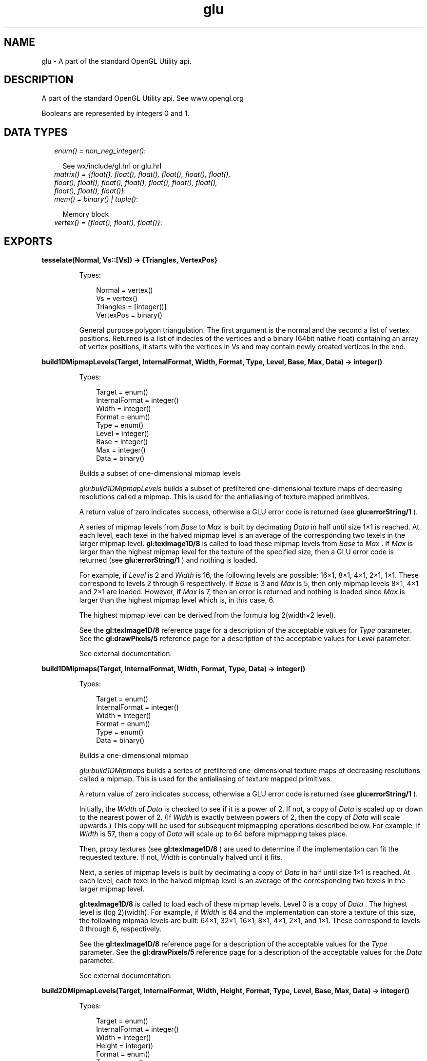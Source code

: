 .TH glu 3 "wx 1.1" "" "Erlang Module Definition"
.SH NAME
glu \-  A part of the standard OpenGL Utility api.
.SH DESCRIPTION
.LP
A part of the standard OpenGL Utility api\&. See www\&.opengl\&.org
.LP
Booleans are represented by integers 0 and 1\&.
.SH "DATA TYPES"

.RS 2
.TP 2
.B
\fIenum() = non_neg_integer()\fR\&:

.RS 2
.LP
See wx/include/gl\&.hrl or glu\&.hrl
.RE
.TP 2
.B
\fImatrix() = {float(), float(), float(), float(), float(), float(), float(), float(), float(), float(), float(), float(), float(), float(), float(), float()}\fR\&:

.TP 2
.B
\fImem() = binary() | tuple()\fR\&:

.RS 2
.LP
Memory block
.RE
.TP 2
.B
\fIvertex() = {float(), float(), float()}\fR\&:

.RE
.SH EXPORTS
.LP
.B
tesselate(Normal, Vs::[Vs]) -> {Triangles, VertexPos}
.br
.RS
.LP
Types:

.RS 3
Normal = vertex()
.br
Vs = vertex()
.br
Triangles = [integer()]
.br
VertexPos = binary()
.br
.RE
.RE
.RS
.LP
General purpose polygon triangulation\&. The first argument is the normal and the second a list of vertex positions\&. Returned is a list of indecies of the vertices and a binary (64bit native float) containing an array of vertex positions, it starts with the vertices in Vs and may contain newly created vertices in the end\&.
.RE
.LP
.B
build1DMipmapLevels(Target, InternalFormat, Width, Format, Type, Level, Base, Max, Data) -> integer()
.br
.RS
.LP
Types:

.RS 3
Target = enum()
.br
InternalFormat = integer()
.br
Width = integer()
.br
Format = enum()
.br
Type = enum()
.br
Level = integer()
.br
Base = integer()
.br
Max = integer()
.br
Data = binary()
.br
.RE
.RE
.RS
.LP
Builds a subset of one-dimensional mipmap levels
.LP
\fIglu:build1DMipmapLevels\fR\& builds a subset of prefiltered one-dimensional texture maps of decreasing resolutions called a mipmap\&. This is used for the antialiasing of texture mapped primitives\&.
.LP
A return value of zero indicates success, otherwise a GLU error code is returned (see \fBglu:errorString/1\fR\& )\&.
.LP
A series of mipmap levels from \fIBase\fR\& to \fIMax\fR\& is built by decimating \fIData\fR\& in half until size 1×1 is reached\&. At each level, each texel in the halved mipmap level is an average of the corresponding two texels in the larger mipmap level\&. \fBgl:texImage1D/8\fR\& is called to load these mipmap levels from \fIBase\fR\& to \fIMax\fR\& \&. If \fIMax\fR\& is larger than the highest mipmap level for the texture of the specified size, then a GLU error code is returned (see \fBglu:errorString/1\fR\& ) and nothing is loaded\&.
.LP
For example, if \fILevel\fR\& is 2 and \fIWidth\fR\& is 16, the following levels are possible: 16×1, 8×1, 4×1, 2×1, 1×1\&. These correspond to levels 2 through 6 respectively\&. If \fIBase\fR\& is 3 and \fIMax\fR\& is 5, then only mipmap levels 8×1, 4×1 and 2×1 are loaded\&. However, if \fIMax\fR\& is 7, then an error is returned and nothing is loaded since \fIMax\fR\& is larger than the highest mipmap level which is, in this case, 6\&.
.LP
The highest mipmap level can be derived from the formula log 2(width×2 level)\&.
.LP
See the \fBgl:texImage1D/8\fR\& reference page for a description of the acceptable values for \fIType\fR\& parameter\&. See the \fBgl:drawPixels/5\fR\& reference page for a description of the acceptable values for \fILevel\fR\& parameter\&.
.LP
See external documentation\&.
.RE
.LP
.B
build1DMipmaps(Target, InternalFormat, Width, Format, Type, Data) -> integer()
.br
.RS
.LP
Types:

.RS 3
Target = enum()
.br
InternalFormat = integer()
.br
Width = integer()
.br
Format = enum()
.br
Type = enum()
.br
Data = binary()
.br
.RE
.RE
.RS
.LP
Builds a one-dimensional mipmap
.LP
\fIglu:build1DMipmaps\fR\& builds a series of prefiltered one-dimensional texture maps of decreasing resolutions called a mipmap\&. This is used for the antialiasing of texture mapped primitives\&.
.LP
A return value of zero indicates success, otherwise a GLU error code is returned (see \fBglu:errorString/1\fR\& )\&.
.LP
Initially, the \fIWidth\fR\& of \fIData\fR\& is checked to see if it is a power of 2\&. If not, a copy of \fIData\fR\& is scaled up or down to the nearest power of 2\&. (If \fIWidth\fR\& is exactly between powers of 2, then the copy of \fIData\fR\& will scale upwards\&.) This copy will be used for subsequent mipmapping operations described below\&. For example, if \fIWidth\fR\& is 57, then a copy of \fIData\fR\& will scale up to 64 before mipmapping takes place\&.
.LP
Then, proxy textures (see \fBgl:texImage1D/8\fR\& ) are used to determine if the implementation can fit the requested texture\&. If not, \fIWidth\fR\& is continually halved until it fits\&.
.LP
Next, a series of mipmap levels is built by decimating a copy of \fIData\fR\& in half until size 1×1 is reached\&. At each level, each texel in the halved mipmap level is an average of the corresponding two texels in the larger mipmap level\&.
.LP
\fBgl:texImage1D/8\fR\& is called to load each of these mipmap levels\&. Level 0 is a copy of \fIData\fR\& \&. The highest level is (log 2)(width)\&. For example, if \fIWidth\fR\& is 64 and the implementation can store a texture of this size, the following mipmap levels are built: 64×1, 32×1, 16×1, 8×1, 4×1, 2×1, and 1×1\&. These correspond to levels 0 through 6, respectively\&.
.LP
See the \fBgl:texImage1D/8\fR\& reference page for a description of the acceptable values for the \fIType\fR\& parameter\&. See the \fBgl:drawPixels/5\fR\& reference page for a description of the acceptable values for the \fIData\fR\& parameter\&.
.LP
See external documentation\&.
.RE
.LP
.B
build2DMipmapLevels(Target, InternalFormat, Width, Height, Format, Type, Level, Base, Max, Data) -> integer()
.br
.RS
.LP
Types:

.RS 3
Target = enum()
.br
InternalFormat = integer()
.br
Width = integer()
.br
Height = integer()
.br
Format = enum()
.br
Type = enum()
.br
Level = integer()
.br
Base = integer()
.br
Max = integer()
.br
Data = binary()
.br
.RE
.RE
.RS
.LP
Builds a subset of two-dimensional mipmap levels
.LP
\fIglu:build2DMipmapLevels\fR\& builds a subset of prefiltered two-dimensional texture maps of decreasing resolutions called a mipmap\&. This is used for the antialiasing of texture mapped primitives\&.
.LP
A return value of zero indicates success, otherwise a GLU error code is returned (see \fBglu:errorString/1\fR\& )\&.
.LP
A series of mipmap levels from \fIBase\fR\& to \fIMax\fR\& is built by decimating \fIData\fR\& in half along both dimensions until size 1×1 is reached\&. At each level, each texel in the halved mipmap level is an average of the corresponding four texels in the larger mipmap level\&. (In the case of rectangular images, the decimation will ultimately reach an N×1 or 1×N configuration\&. Here, two texels are averaged instead\&.) \fBgl:texImage2D/9\fR\& is called to load these mipmap levels from \fIBase\fR\& to \fIMax\fR\& \&. If \fIMax\fR\& is larger than the highest mipmap level for the texture of the specified size, then a GLU error code is returned (see \fBglu:errorString/1\fR\& ) and nothing is loaded\&.
.LP
For example, if \fILevel\fR\& is 2 and \fIWidth\fR\& is 16 and \fIHeight\fR\& is 8, the following levels are possible: 16×8, 8×4, 4×2, 2×1, 1×1\&. These correspond to levels 2 through 6 respectively\&. If \fIBase\fR\& is 3 and \fIMax\fR\& is 5, then only mipmap levels 8×4, 4×2, and 2×1 are loaded\&. However, if \fIMax\fR\& is 7, then an error is returned and nothing is loaded since \fIMax\fR\& is larger than the highest mipmap level which is, in this case, 6\&.
.LP
The highest mipmap level can be derived from the formula log 2(max(width height)×2 level)\&.
.LP
See the \fBgl:texImage1D/8\fR\& reference page for a description of the acceptable values for \fIFormat\fR\& parameter\&. See the \fBgl:drawPixels/5\fR\& reference page for a description of the acceptable values for \fIType\fR\& parameter\&.
.LP
See external documentation\&.
.RE
.LP
.B
build2DMipmaps(Target, InternalFormat, Width, Height, Format, Type, Data) -> integer()
.br
.RS
.LP
Types:

.RS 3
Target = enum()
.br
InternalFormat = integer()
.br
Width = integer()
.br
Height = integer()
.br
Format = enum()
.br
Type = enum()
.br
Data = binary()
.br
.RE
.RE
.RS
.LP
Builds a two-dimensional mipmap
.LP
\fIglu:build2DMipmaps\fR\& builds a series of prefiltered two-dimensional texture maps of decreasing resolutions called a mipmap\&. This is used for the antialiasing of texture-mapped primitives\&.
.LP
A return value of zero indicates success, otherwise a GLU error code is returned (see \fBglu:errorString/1\fR\& )\&.
.LP
Initially, the \fIWidth\fR\& and \fIHeight\fR\& of \fIData\fR\& are checked to see if they are a power of 2\&. If not, a copy of \fIData\fR\& (not \fIData\fR\& ), is scaled up or down to the nearest power of 2\&. This copy will be used for subsequent mipmapping operations described below\&. (If \fIWidth\fR\& or \fIHeight\fR\& is exactly between powers of 2, then the copy of \fIData\fR\& will scale upwards\&.) For example, if \fIWidth\fR\& is 57 and \fIHeight\fR\& is 23, then a copy of \fIData\fR\& will scale up to 64 in \fIWidth\fR\& and down to 16 in depth, before mipmapping takes place\&.
.LP
Then, proxy textures (see \fBgl:texImage2D/9\fR\& ) are used to determine if the implementation can fit the requested texture\&. If not, both dimensions are continually halved until it fits\&. (If the OpenGL version is (<= 1\&.0, both maximum texture dimensions are clamped to the value returned by \fBgl:getBooleanv/1\fR\& with the argument \fI?GLU_MAX_TEXTURE_SIZE\fR\& \&.)
.LP
Next, a series of mipmap levels is built by decimating a copy of \fIData\fR\& in half along both dimensions until size 1×1 is reached\&. At each level, each texel in the halved mipmap level is an average of the corresponding four texels in the larger mipmap level\&. (In the case of rectangular images, the decimation will ultimately reach an N×1 or 1×N configuration\&. Here, two texels are averaged instead\&.)
.LP
\fBgl:texImage2D/9\fR\& is called to load each of these mipmap levels\&. Level 0 is a copy of \fIData\fR\& \&. The highest level is (log 2)(max(width height))\&. For example, if \fIWidth\fR\& is 64 and \fIHeight\fR\& is 16 and the implementation can store a texture of this size, the following mipmap levels are built: 64×16, 32×8, 16×4, 8×2, 4×1, 2×1, and 1×1 These correspond to levels 0 through 6, respectively\&.
.LP
See the \fBgl:texImage1D/8\fR\& reference page for a description of the acceptable values for \fIFormat\fR\& parameter\&. See the \fBgl:drawPixels/5\fR\& reference page for a description of the acceptable values for \fIType\fR\& parameter\&.
.LP
See external documentation\&.
.RE
.LP
.B
build3DMipmapLevels(Target, InternalFormat, Width, Height, Depth, Format, Type, Level, Base, Max, Data) -> integer()
.br
.RS
.LP
Types:

.RS 3
Target = enum()
.br
InternalFormat = integer()
.br
Width = integer()
.br
Height = integer()
.br
Depth = integer()
.br
Format = enum()
.br
Type = enum()
.br
Level = integer()
.br
Base = integer()
.br
Max = integer()
.br
Data = binary()
.br
.RE
.RE
.RS
.LP
Builds a subset of three-dimensional mipmap levels
.LP
\fIglu:build3DMipmapLevels\fR\& builds a subset of prefiltered three-dimensional texture maps of decreasing resolutions called a mipmap\&. This is used for the antialiasing of texture mapped primitives\&.
.LP
A return value of zero indicates success, otherwise a GLU error code is returned (see \fBglu:errorString/1\fR\& )\&.
.LP
A series of mipmap levels from \fIBase\fR\& to \fIMax\fR\& is built by decimating \fIData\fR\& in half along both dimensions until size 1×1×1 is reached\&. At each level, each texel in the halved mipmap level is an average of the corresponding eight texels in the larger mipmap level\&. (If exactly one of the dimensions is 1, four texels are averaged\&. If exactly two of the dimensions are 1, two texels are averaged\&.) \fBgl:texImage3D/10\fR\& is called to load these mipmap levels from \fIBase\fR\& to \fIMax\fR\& \&. If \fIMax\fR\& is larger than the highest mipmap level for the texture of the specified size, then a GLU error code is returned (see \fBglu:errorString/1\fR\& ) and nothing is loaded\&.
.LP
For example, if \fILevel\fR\& is 2 and \fIWidth\fR\& is 16, \fIHeight\fR\& is 8 and \fIDepth\fR\& is 4, the following levels are possible: 16×8×4, 8×4×2, 4×2×1, 2×1×1, 1×1×1\&. These correspond to levels 2 through 6 respectively\&. If \fIBase\fR\& is 3 and \fIMax\fR\& is 5, then only mipmap levels 8×4×2, 4×2×1, and 2×1×1 are loaded\&. However, if \fIMax\fR\& is 7, then an error is returned and nothing is loaded, since \fIMax\fR\& is larger than the highest mipmap level which is, in this case, 6\&.
.LP
The highest mipmap level can be derived from the formula log 2(max(width height depth)×2 level)\&.
.LP
See the \fBgl:texImage1D/8\fR\& reference page for a description of the acceptable values for \fIFormat\fR\& parameter\&. See the \fBgl:drawPixels/5\fR\& reference page for a description of the acceptable values for \fIType\fR\& parameter\&.
.LP
See external documentation\&.
.RE
.LP
.B
build3DMipmaps(Target, InternalFormat, Width, Height, Depth, Format, Type, Data) -> integer()
.br
.RS
.LP
Types:

.RS 3
Target = enum()
.br
InternalFormat = integer()
.br
Width = integer()
.br
Height = integer()
.br
Depth = integer()
.br
Format = enum()
.br
Type = enum()
.br
Data = binary()
.br
.RE
.RE
.RS
.LP
Builds a three-dimensional mipmap
.LP
\fIglu:build3DMipmaps\fR\& builds a series of prefiltered three-dimensional texture maps of decreasing resolutions called a mipmap\&. This is used for the antialiasing of texture-mapped primitives\&.
.LP
A return value of zero indicates success, otherwise a GLU error code is returned (see \fBglu:errorString/1\fR\& )\&.
.LP
Initially, the \fIWidth\fR\& , \fIHeight\fR\& and \fIDepth\fR\& of \fIData\fR\& are checked to see if they are a power of 2\&. If not, a copy of \fIData\fR\& is made and scaled up or down to the nearest power of 2\&. (If \fIWidth\fR\& , \fIHeight\fR\& , or \fIDepth\fR\& is exactly between powers of 2, then the copy of \fIData\fR\& will scale upwards\&.) This copy will be used for subsequent mipmapping operations described below\&. For example, if \fIWidth\fR\& is 57, \fIHeight\fR\& is 23, and \fIDepth\fR\& is 24, then a copy of \fIData\fR\& will scale up to 64 in width, down to 16 in height, and up to 32 in depth before mipmapping takes place\&.
.LP
Then, proxy textures (see \fBgl:texImage3D/10\fR\& ) are used to determine if the implementation can fit the requested texture\&. If not, all three dimensions are continually halved until it fits\&.
.LP
Next, a series of mipmap levels is built by decimating a copy of \fIData\fR\& in half along all three dimensions until size 1×1×1 is reached\&. At each level, each texel in the halved mipmap level is an average of the corresponding eight texels in the larger mipmap level\&. (If exactly one of the dimensions is 1, four texels are averaged\&. If exactly two of the dimensions are 1, two texels are averaged\&.)
.LP
\fBgl:texImage3D/10\fR\& is called to load each of these mipmap levels\&. Level 0 is a copy of \fIData\fR\& \&. The highest level is (log 2)(max(width height depth))\&. For example, if \fIWidth\fR\& is 64, \fIHeight\fR\& is 16, and \fIDepth\fR\& is 32, and the implementation can store a texture of this size, the following mipmap levels are built: 64×16×32, 32×8×16, 16×4×8, 8×2×4, 4×1×2, 2×1×1, and 1×1×1\&. These correspond to levels 0 through 6, respectively\&.
.LP
See the \fBgl:texImage1D/8\fR\& reference page for a description of the acceptable values for \fIFormat\fR\& parameter\&. See the \fBgl:drawPixels/5\fR\& reference page for a description of the acceptable values for \fIType\fR\& parameter\&.
.LP
See external documentation\&.
.RE
.LP
.B
checkExtension(ExtName, ExtString) -> 0 | 1
.br
.RS
.LP
Types:

.RS 3
ExtName = string()
.br
ExtString = string()
.br
.RE
.RE
.RS
.LP
Determines if an extension name is supported
.LP
\fIglu:checkExtension\fR\& returns \fI?GLU_TRUE\fR\& if \fIExtName\fR\& is supported otherwise \fI?GLU_FALSE\fR\& is returned\&.
.LP
This is used to check for the presence for OpenGL, GLU, or GLX extension names by passing the extension strings returned by \fBgl:getString/1\fR\& , \fBglu:getString/1\fR\& , see \fIglXGetClientString\fR\& , see \fIglXQueryExtensionsString\fR\&, or see \fIglXQueryServerString\fR\&, respectively, as \fIExtString\fR\& \&.
.LP
See external documentation\&.
.RE
.LP
.B
cylinder(Quad, Base, Top, Height, Slices, Stacks) -> ok
.br
.RS
.LP
Types:

.RS 3
Quad = integer()
.br
Base = float()
.br
Top = float()
.br
Height = float()
.br
Slices = integer()
.br
Stacks = integer()
.br
.RE
.RE
.RS
.LP
Draw a cylinder
.LP
\fIglu:cylinder\fR\& draws a cylinder oriented along the \fIz\fR\& axis\&. The base of the cylinder is placed at \fIz\fR\& = 0 and the top at z=height\&. Like a sphere, a cylinder is subdivided around the \fIz\fR\& axis into slices and along the \fIz\fR\& axis into stacks\&.
.LP
Note that if \fITop\fR\& is set to 0\&.0, this routine generates a cone\&.
.LP
If the orientation is set to \fI?GLU_OUTSIDE\fR\& (with \fBglu:quadricOrientation/2\fR\& ), then any generated normals point away from the \fIz\fR\& axis\&. Otherwise, they point toward the \fIz\fR\& axis\&.
.LP
If texturing is turned on (with \fBglu:quadricTexture/2\fR\& ), then texture coordinates are generated so that \fIt\fR\& ranges linearly from 0\&.0 at \fIz\fR\& = 0 to 1\&.0 at \fIz\fR\& = \fIHeight\fR\& , and \fIs\fR\& ranges from 0\&.0 at the +\fIy\fR\& axis, to 0\&.25 at the +\fIx\fR\& axis, to 0\&.5 at the -\fIy\fR\& axis, to 0\&.75 at the -\fIx\fR\& axis, and back to 1\&.0 at the +\fIy\fR\& axis\&.
.LP
See external documentation\&.
.RE
.LP
.B
deleteQuadric(Quad) -> ok
.br
.RS
.LP
Types:

.RS 3
Quad = integer()
.br
.RE
.RE
.RS
.LP
Destroy a quadrics object
.LP
\fIglu:deleteQuadric\fR\& destroys the quadrics object (created with \fBglu:newQuadric/0\fR\& ) and frees any memory it uses\&. Once \fIglu:deleteQuadric\fR\& has been called, \fIQuad\fR\& cannot be used again\&.
.LP
See external documentation\&.
.RE
.LP
.B
disk(Quad, Inner, Outer, Slices, Loops) -> ok
.br
.RS
.LP
Types:

.RS 3
Quad = integer()
.br
Inner = float()
.br
Outer = float()
.br
Slices = integer()
.br
Loops = integer()
.br
.RE
.RE
.RS
.LP
Draw a disk
.LP
\fIglu:disk\fR\& renders a disk on the \fIz\fR\& = 0 plane\&. The disk has a radius of \fIOuter\fR\& and contains a concentric circular hole with a radius of \fIInner\fR\& \&. If \fIInner\fR\& is 0, then no hole is generated\&. The disk is subdivided around the \fIz\fR\& axis into slices (like pizza slices) and also about the \fIz\fR\& axis into rings (as specified by \fISlices\fR\& and \fILoops\fR\& , respectively)\&.
.LP
With respect to orientation, the +\fIz\fR\& side of the disk is considered to be \fIoutside\fR\& (see \fBglu:quadricOrientation/2\fR\& )\&. This means that if the orientation is set to \fI?GLU_OUTSIDE\fR\& , then any normals generated point along the +\fIz\fR\& axis\&. Otherwise, they point along the -\fIz\fR\& axis\&.
.LP
If texturing has been turned on (with \fBglu:quadricTexture/2\fR\& ), texture coordinates are generated linearly such that where r=outer, the value at (\fIr\fR\&, 0, 0) is (1, 0\&.5), at (0, \fIr\fR\&, 0) it is (0\&.5, 1), at (-\fIr\fR\&, 0, 0) it is (0, 0\&.5), and at (0, -\fIr\fR\&, 0) it is (0\&.5, 0)\&.
.LP
See external documentation\&.
.RE
.LP
.B
errorString(Error) -> string()
.br
.RS
.LP
Types:

.RS 3
Error = enum()
.br
.RE
.RE
.RS
.LP
Produce an error string from a GL or GLU error code
.LP
\fIglu:errorString\fR\& produces an error string from a GL or GLU error code\&. The string is in ISO Latin 1 format\&. For example, \fIglu:errorString\fR\&(\fI?GLU_OUT_OF_MEMORY\fR\&) returns the string \fIout of memory\fR\&\&.
.LP
The standard GLU error codes are \fI?GLU_INVALID_ENUM\fR\&, \fI?GLU_INVALID_VALUE\fR\&, and \fI?GLU_OUT_OF_MEMORY\fR\&\&. Certain other GLU functions can return specialized error codes through callbacks\&. See the \fBgl:getError/0\fR\& reference page for the list of GL error codes\&.
.LP
See external documentation\&.
.RE
.LP
.B
getString(Name) -> string()
.br
.RS
.LP
Types:

.RS 3
Name = enum()
.br
.RE
.RE
.RS
.LP
Return a string describing the GLU version or GLU extensions
.LP
\fIglu:getString\fR\& returns a pointer to a static string describing the GLU version or the GLU extensions that are supported\&.
.LP
The version number is one of the following forms:
.LP
\fImajor_number\&.minor_number\fR\&\fImajor_number\&.minor_number\&.release_number\fR\&\&.
.LP
The version string is of the following form:
.LP
\fIversion number&lt;space&gt;vendor-specific information\fR\&
.LP
Vendor-specific information is optional\&. Its format and contents depend on the implementation\&.
.LP
The standard GLU contains a basic set of features and capabilities\&. If a company or group of companies wish to support other features, these may be included as extensions to the GLU\&. If \fIName\fR\& is \fI?GLU_EXTENSIONS\fR\&, then \fIglu:getString\fR\& returns a space-separated list of names of supported GLU extensions\&. (Extension names never contain spaces\&.)
.LP
All strings are null-terminated\&.
.LP
See external documentation\&.
.RE
.LP
.B
lookAt(EyeX, EyeY, EyeZ, CenterX, CenterY, CenterZ, UpX, UpY, UpZ) -> ok
.br
.RS
.LP
Types:

.RS 3
EyeX = float()
.br
EyeY = float()
.br
EyeZ = float()
.br
CenterX = float()
.br
CenterY = float()
.br
CenterZ = float()
.br
UpX = float()
.br
UpY = float()
.br
UpZ = float()
.br
.RE
.RE
.RS
.LP
Define a viewing transformation
.LP
\fIglu:lookAt\fR\& creates a viewing matrix derived from an eye point, a reference point indicating the center of the scene, and an \fIUP\fR\& vector\&.
.LP
The matrix maps the reference point to the negative \fIz\fR\& axis and the eye point to the origin\&. When a typical projection matrix is used, the center of the scene therefore maps to the center of the viewport\&. Similarly, the direction described by the \fIUP\fR\& vector projected onto the viewing plane is mapped to the positive \fIy\fR\& axis so that it points upward in the viewport\&. The \fIUP\fR\& vector must not be parallel to the line of sight from the eye point to the reference point\&.
.LP
Let
.LP
F=(centerX-eyeX centerY-eyeY centerZ-eyeZ)
.LP
Let \fIUP\fR\& be the vector (upX upY upZ)\&.
.LP
Then normalize as follows: f=F/(||F||)
.LP
UP"=UP/(||UP||)
.LP
Finally, let s=f×UP", and u=s×f\&.
.LP
M is then constructed as follows: M=(s[0] s[1] s[2] 0 u[0] u[1] u[2] 0-f[0]-f[1]-f[2] 0 0 0 0 1)
.LP
and \fIglu:lookAt\fR\& is equivalent to glMultMatrixf(M); glTranslated(-eyex, -eyey, -eyez);
.LP
See external documentation\&.
.RE
.LP
.B
newQuadric() -> integer()
.br
.RS
.LP
Create a quadrics object
.LP
\fIglu:newQuadric\fR\& creates and returns a pointer to a new quadrics object\&. This object must be referred to when calling quadrics rendering and control functions\&. A return value of 0 means that there is not enough memory to allocate the object\&.
.LP
See external documentation\&.
.RE
.LP
.B
ortho2D(Left, Right, Bottom, Top) -> ok
.br
.RS
.LP
Types:

.RS 3
Left = float()
.br
Right = float()
.br
Bottom = float()
.br
Top = float()
.br
.RE
.RE
.RS
.LP
Define a 2D orthographic projection matrix
.LP
\fIglu:ortho2D\fR\& sets up a two-dimensional orthographic viewing region\&. This is equivalent to calling \fBgl:ortho/6\fR\& with near=-1 and far=1\&.
.LP
See external documentation\&.
.RE
.LP
.B
partialDisk(Quad, Inner, Outer, Slices, Loops, Start, Sweep) -> ok
.br
.RS
.LP
Types:

.RS 3
Quad = integer()
.br
Inner = float()
.br
Outer = float()
.br
Slices = integer()
.br
Loops = integer()
.br
Start = float()
.br
Sweep = float()
.br
.RE
.RE
.RS
.LP
Draw an arc of a disk
.LP
\fIglu:partialDisk\fR\& renders a partial disk on the z=0 plane\&. A partial disk is similar to a full disk, except that only the subset of the disk from \fIStart\fR\& through \fIStart\fR\& + \fISweep\fR\& is included (where 0 degrees is along the +f2yf axis, 90 degrees along the +\fIx\fR\& axis, 180 degrees along the -\fIy\fR\& axis, and 270 degrees along the -\fIx\fR\& axis)\&.
.LP
The partial disk has a radius of \fIOuter\fR\& and contains a concentric circular hole with a radius of \fIInner\fR\& \&. If \fIInner\fR\& is 0, then no hole is generated\&. The partial disk is subdivided around the \fIz\fR\& axis into slices (like pizza slices) and also about the \fIz\fR\& axis into rings (as specified by \fISlices\fR\& and \fILoops\fR\& , respectively)\&.
.LP
With respect to orientation, the +\fIz\fR\& side of the partial disk is considered to be outside (see \fBglu:quadricOrientation/2\fR\& )\&. This means that if the orientation is set to \fI?GLU_OUTSIDE\fR\&, then any normals generated point along the +\fIz\fR\& axis\&. Otherwise, they point along the -\fIz\fR\& axis\&.
.LP
If texturing is turned on (with \fBglu:quadricTexture/2\fR\& ), texture coordinates are generated linearly such that where r=outer, the value at (\fIr\fR\&, 0, 0) is (1\&.0, 0\&.5), at (0, \fIr\fR\&, 0) it is (0\&.5, 1\&.0), at (-\fIr\fR\&, 0, 0) it is (0\&.0, 0\&.5), and at (0, -\fIr\fR\&, 0) it is (0\&.5, 0\&.0)\&.
.LP
See external documentation\&.
.RE
.LP
.B
perspective(Fovy, Aspect, ZNear, ZFar) -> ok
.br
.RS
.LP
Types:

.RS 3
Fovy = float()
.br
Aspect = float()
.br
ZNear = float()
.br
ZFar = float()
.br
.RE
.RE
.RS
.LP
Set up a perspective projection matrix
.LP
\fIglu:perspective\fR\& specifies a viewing frustum into the world coordinate system\&. In general, the aspect ratio in \fIglu:perspective\fR\& should match the aspect ratio of the associated viewport\&. For example, aspect=2\&.0 means the viewer\&'s angle of view is twice as wide in \fIx\fR\& as it is in \fIy\fR\&\&. If the viewport is twice as wide as it is tall, it displays the image without distortion\&.
.LP
The matrix generated by \fIglu:perspective\fR\& is multipled by the current matrix, just as if \fBgl:multMatrixd/1\fR\& were called with the generated matrix\&. To load the perspective matrix onto the current matrix stack instead, precede the call to \fIglu:perspective\fR\& with a call to \fBgl:loadIdentity/0\fR\& \&.
.LP
Given \fIf\fR\& defined as follows:
.LP
f=cotangent(fovy/2) The generated matrix is
.LP
(f/aspect 0 0 0 0 f 0 0 0 0(zFar+zNear)/(zNear-zFar)(2×zFar×zNear)/(zNear-zFar) 0 0 -1 0)
.LP
See external documentation\&.
.RE
.LP
.B
pickMatrix(X, Y, DelX, DelY, Viewport) -> ok
.br
.RS
.LP
Types:

.RS 3
X = float()
.br
Y = float()
.br
DelX = float()
.br
DelY = float()
.br
Viewport = {integer(), integer(), integer(), integer()}
.br
.RE
.RE
.RS
.LP
Define a picking region
.LP
\fIglu:pickMatrix\fR\& creates a projection matrix that can be used to restrict drawing to a small region of the viewport\&. This is typically useful to determine what objects are being drawn near the cursor\&. Use \fIglu:pickMatrix\fR\& to restrict drawing to a small region around the cursor\&. Then, enter selection mode (with \fBgl:renderMode/1\fR\& ) and rerender the scene\&. All primitives that would have been drawn near the cursor are identified and stored in the selection buffer\&.
.LP
The matrix created by \fIglu:pickMatrix\fR\& is multiplied by the current matrix just as if \fBgl:multMatrixd/1\fR\& is called with the generated matrix\&. To effectively use the generated pick matrix for picking, first call \fBgl:loadIdentity/0\fR\& to load an identity matrix onto the perspective matrix stack\&. Then call \fIglu:pickMatrix\fR\&, and, finally, call a command (such as \fBglu:perspective/4\fR\& ) to multiply the perspective matrix by the pick matrix\&.
.LP
When using \fIglu:pickMatrix\fR\& to pick NURBS, be careful to turn off the NURBS property \fI?GLU_AUTO_LOAD_MATRIX\fR\&\&. If \fI?GLU_AUTO_LOAD_MATRIX\fR\& is not turned off, then any NURBS surface rendered is subdivided differently with the pick matrix than the way it was subdivided without the pick matrix\&.
.LP
See external documentation\&.
.RE
.LP
.B
project(ObjX, ObjY, ObjZ, Model, Proj, View) -> {integer(), WinX::float(), WinY::float(), WinZ::float()}
.br
.RS
.LP
Types:

.RS 3
ObjX = float()
.br
ObjY = float()
.br
ObjZ = float()
.br
Model = matrix()
.br
Proj = matrix()
.br
View = {integer(), integer(), integer(), integer()}
.br
.RE
.RE
.RS
.LP
Map object coordinates to window coordinates
.LP
\fIglu:project\fR\& transforms the specified object coordinates into window coordinates using \fIModel\fR\& , \fIProj\fR\& , and \fIView\fR\& \&. The result is stored in \fIWinX\fR\& , \fIWinY\fR\& , and \fIWinZ\fR\& \&. A return value of \fI?GLU_TRUE\fR\& indicates success, a return value of \fI?GLU_FALSE\fR\& indicates failure\&.
.LP
To compute the coordinates, let v=(objX objY objZ 1\&.0) represented as a matrix with 4 rows and 1 column\&. Then \fIglu:project\fR\& computes v" as follows:
.LP
v"=P×M×v
.LP
where P is the current projection matrix \fIProj\fR\& and M is the current modelview matrix \fIModel\fR\& (both represented as 4×4 matrices in column-major order)\&.
.LP
The window coordinates are then computed as follows:
.LP
winX=view(0)+view(2)×(v"(0)+1)/2
.LP
winY=view(1)+view(3)×(v"(1)+1)/2
.LP
winZ=(v"(2)+1)/2
.LP
See external documentation\&.
.RE
.LP
.B
quadricDrawStyle(Quad, Draw) -> ok
.br
.RS
.LP
Types:

.RS 3
Quad = integer()
.br
Draw = enum()
.br
.RE
.RE
.RS
.LP
Specify the draw style desired for quadrics
.LP
\fIglu:quadricDrawStyle\fR\& specifies the draw style for quadrics rendered with \fIQuad\fR\& \&. The legal values are as follows:
.LP
\fI?GLU_FILL\fR\&: Quadrics are rendered with polygon primitives\&. The polygons are drawn in a counterclockwise fashion with respect to their normals (as defined with \fBglu:quadricOrientation/2\fR\& )\&.
.LP
\fI?GLU_LINE\fR\&: Quadrics are rendered as a set of lines\&.
.LP
\fI?GLU_SILHOUETTE\fR\&: Quadrics are rendered as a set of lines, except that edges separating coplanar faces will not be drawn\&.
.LP
\fI?GLU_POINT\fR\&: Quadrics are rendered as a set of points\&.
.LP
See external documentation\&.
.RE
.LP
.B
quadricNormals(Quad, Normal) -> ok
.br
.RS
.LP
Types:

.RS 3
Quad = integer()
.br
Normal = enum()
.br
.RE
.RE
.RS
.LP
Specify what kind of normals are desired for quadrics
.LP
\fIglu:quadricNormals\fR\& specifies what kind of normals are desired for quadrics rendered with \fIQuad\fR\& \&. The legal values are as follows:
.LP
\fI?GLU_NONE\fR\&: No normals are generated\&.
.LP
\fI?GLU_FLAT\fR\&: One normal is generated for every facet of a quadric\&.
.LP
\fI?GLU_SMOOTH\fR\&: One normal is generated for every vertex of a quadric\&. This is the initial value\&.
.LP
See external documentation\&.
.RE
.LP
.B
quadricOrientation(Quad, Orientation) -> ok
.br
.RS
.LP
Types:

.RS 3
Quad = integer()
.br
Orientation = enum()
.br
.RE
.RE
.RS
.LP
Specify inside/outside orientation for quadrics
.LP
\fIglu:quadricOrientation\fR\& specifies what kind of orientation is desired for quadrics rendered with \fIQuad\fR\& \&. The \fIOrientation\fR\& values are as follows:
.LP
\fI?GLU_OUTSIDE\fR\&: Quadrics are drawn with normals pointing outward (the initial value)\&.
.LP
\fI?GLU_INSIDE\fR\&: Quadrics are drawn with normals pointing inward\&.
.LP
Note that the interpretation of \fIoutward\fR\& and \fIinward\fR\& depends on the quadric being drawn\&.
.LP
See external documentation\&.
.RE
.LP
.B
quadricTexture(Quad, Texture) -> ok
.br
.RS
.LP
Types:

.RS 3
Quad = integer()
.br
Texture = 0 | 1
.br
.RE
.RE
.RS
.LP
Specify if texturing is desired for quadrics
.LP
\fIglu:quadricTexture\fR\& specifies if texture coordinates should be generated for quadrics rendered with \fIQuad\fR\& \&. If the value of \fITexture\fR\& is \fI?GLU_TRUE\fR\&, then texture coordinates are generated, and if \fITexture\fR\& is \fI?GLU_FALSE\fR\&, they are not\&. The initial value is \fI?GLU_FALSE\fR\&\&.
.LP
The manner in which texture coordinates are generated depends upon the specific quadric rendered\&.
.LP
See external documentation\&.
.RE
.LP
.B
scaleImage(Format, WIn, HIn, TypeIn, DataIn, WOut, HOut, TypeOut, DataOut) -> integer()
.br
.RS
.LP
Types:

.RS 3
Format = enum()
.br
WIn = integer()
.br
HIn = integer()
.br
TypeIn = enum()
.br
DataIn = binary()
.br
WOut = integer()
.br
HOut = integer()
.br
TypeOut = enum()
.br
DataOut = mem()
.br
.RE
.RE
.RS
.LP
Scale an image to an arbitrary size
.LP
\fIglu:scaleImage\fR\& scales a pixel image using the appropriate pixel store modes to unpack data from the source image and pack data into the destination image\&.
.LP
When shrinking an image, \fIglu:scaleImage\fR\& uses a box filter to sample the source image and create pixels for the destination image\&. When magnifying an image, the pixels from the source image are linearly interpolated to create the destination image\&.
.LP
A return value of zero indicates success, otherwise a GLU error code is returned (see \fBglu:errorString/1\fR\& )\&.
.LP
See the \fBgl:readPixels/7\fR\& reference page for a description of the acceptable values for the \fIFormat\fR\& , \fITypeIn\fR\& , and \fITypeOut\fR\& parameters\&.
.LP
See external documentation\&.
.RE
.LP
.B
sphere(Quad, Radius, Slices, Stacks) -> ok
.br
.RS
.LP
Types:

.RS 3
Quad = integer()
.br
Radius = float()
.br
Slices = integer()
.br
Stacks = integer()
.br
.RE
.RE
.RS
.LP
Draw a sphere
.LP
\fIglu:sphere\fR\& draws a sphere of the given radius centered around the origin\&. The sphere is subdivided around the \fIz\fR\& axis into slices and along the \fIz\fR\& axis into stacks (similar to lines of longitude and latitude)\&.
.LP
If the orientation is set to \fI?GLU_OUTSIDE\fR\& (with \fBglu:quadricOrientation/2\fR\& ), then any normals generated point away from the center of the sphere\&. Otherwise, they point toward the center of the sphere\&.
.LP
If texturing is turned on (with \fBglu:quadricTexture/2\fR\& ), then texture coordinates are generated so that \fIt\fR\& ranges from 0\&.0 at z=-radius to 1\&.0 at z=radius (\fIt\fR\& increases linearly along longitudinal lines), and \fIs\fR\& ranges from 0\&.0 at the +\fIy\fR\& axis, to 0\&.25 at the +\fIx\fR\& axis, to 0\&.5 at the -\fIy\fR\& axis, to 0\&.75 at the -\fIx\fR\& axis, and back to 1\&.0 at the +\fIy\fR\& axis\&.
.LP
See external documentation\&.
.RE
.LP
.B
unProject(WinX, WinY, WinZ, Model, Proj, View) -> {integer(), ObjX::float(), ObjY::float(), ObjZ::float()}
.br
.RS
.LP
Types:

.RS 3
WinX = float()
.br
WinY = float()
.br
WinZ = float()
.br
Model = matrix()
.br
Proj = matrix()
.br
View = {integer(), integer(), integer(), integer()}
.br
.RE
.RE
.RS
.LP
Map window coordinates to object coordinates
.LP
\fIglu:unProject\fR\& maps the specified window coordinates into object coordinates using \fIModel\fR\& , \fIProj\fR\& , and \fIView\fR\& \&. The result is stored in \fIObjX\fR\& , \fIObjY\fR\& , and \fIObjZ\fR\& \&. A return value of \fI?GLU_TRUE\fR\& indicates success; a return value of \fI?GLU_FALSE\fR\& indicates failure\&.
.LP
To compute the coordinates (objX objY objZ), \fIglu:unProject\fR\& multiplies the normalized device coordinates by the inverse of \fIModel\fR\& * \fIProj\fR\& as follows:
.LP
(objX objY objZ W)=INV(P M) ((2(winX-view[0]))/(view[2])-1(2(winY-view[1]))/(view[3])-1 2(winZ)-1 1) INV denotes matrix inversion\&. W is an unused variable, included for consistent matrix notation\&.
.LP
See external documentation\&.
.RE
.LP
.B
unProject4(WinX, WinY, WinZ, ClipW, Model, Proj, View, NearVal, FarVal) -> {integer(), ObjX::float(), ObjY::float(), ObjZ::float(), ObjW::float()}
.br
.RS
.LP
Types:

.RS 3
WinX = float()
.br
WinY = float()
.br
WinZ = float()
.br
ClipW = float()
.br
Model = matrix()
.br
Proj = matrix()
.br
View = {integer(), integer(), integer(), integer()}
.br
NearVal = float()
.br
FarVal = float()
.br
.RE
.RE
.RS
.LP
See \fBunProject/6\fR\&
.RE
.SH AUTHORS
.LP

.I
<>